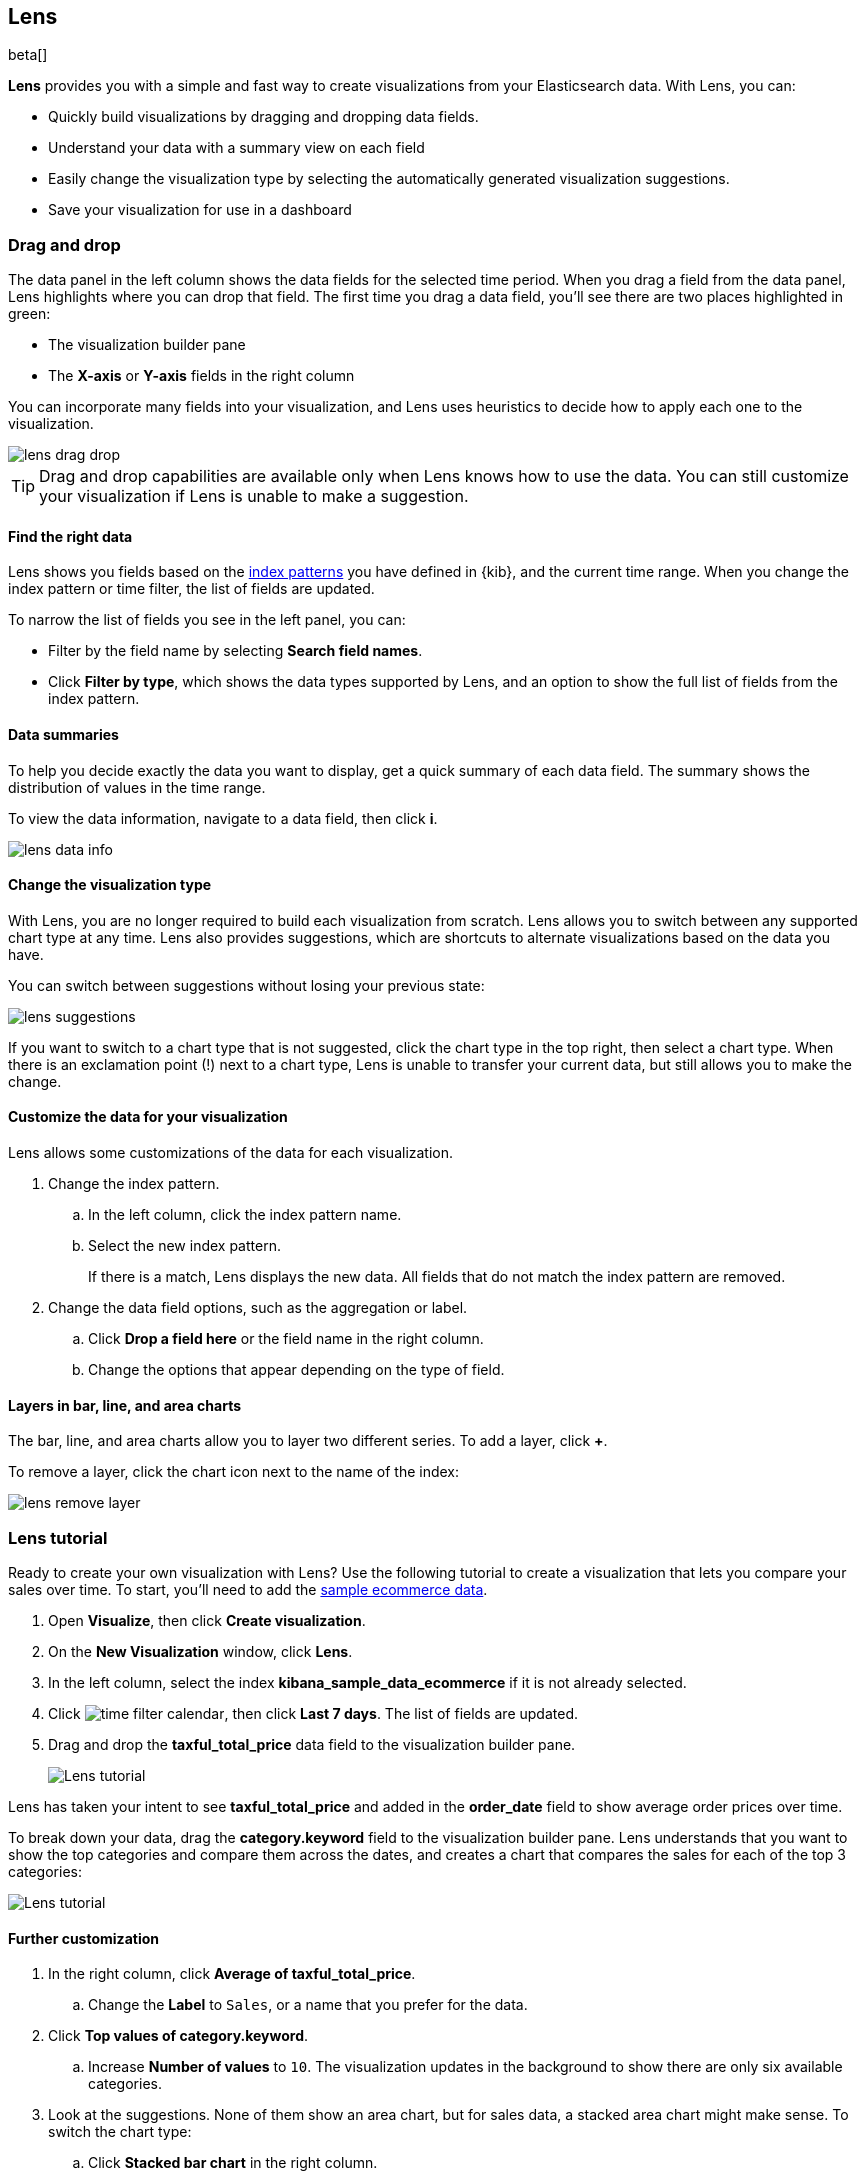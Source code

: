 [role="xpack"]
[[lens]]
== Lens

beta[]

*Lens* provides you with a simple and fast way to create visualizations from your Elasticsearch data. With Lens, you can:

* Quickly build visualizations by dragging and dropping data fields.

* Understand your data with a summary view on each field

* Easily change the visualization type by selecting the automatically generated visualization suggestions.

* Save your visualization for use in a dashboard

[float]
[[drag-drop]]
=== Drag and drop

The data panel in the left column shows the data fields for the selected time period. When
you drag a field from the data panel, Lens highlights where you can drop that field. The first time you drag a data field,
you'll see there are two places highlighted in green:

* The visualization builder pane

* The *X-axis* or *Y-axis* fields in the right column

You can incorporate many fields into your visualization, and Lens uses heuristics to decide how
to apply each one to the visualization.

[role="screenshot"]
image::images/lens_drag_drop.gif[]

TIP: Drag and drop capabilities are available only when Lens knows how to use the data. You can still customize
your visualization if Lens is unable to make a suggestion.

[float]
[[apply-lens-filters]]
==== Find the right data

Lens shows you fields based on the <<index-patterns, index patterns>> you have defined in
{kib}, and the current time range. When you change the index pattern or time filter,
the list of fields are updated.

To narrow the list of fields you see in the left panel, you can:

* Filter by the field name by selecting *Search field names*.

* Click *Filter by type*, which shows the data types supported by Lens, and an option
to show the full list of fields from the index pattern.

[float]
[[view-data-summaries]]
==== Data summaries

To help you decide exactly the data you want to display, get a quick summary of each data field.
The summary shows the distribution of values in the time range.

To view the data information, navigate to a data field, then click *i*.

[role="screenshot"]
image::images/lens_data_info.gif[]

[float]
[[change-the-visualization-type]]
==== Change the visualization type

With Lens, you are no longer required to build each visualization from scratch. Lens allows
you to switch between any supported chart type at any time. Lens also provides
suggestions, which are shortcuts to alternate visualizations based on the data you have.

You can switch between suggestions without losing your previous state:

[role="screenshot"]
image::images/lens_suggestions.gif[]

If you want to switch to a chart type that is not suggested, click the chart type in the
top right, then select a chart type. When there is an exclamation point (!)
next to a chart type, Lens is unable to transfer your current data, but
still allows you to make the change.

[float]
[[customize-operation]]
==== Customize the data for your visualization

Lens allows some customizations of the data for each visualization.

. Change the index pattern.

.. In the left column, click the index pattern name.

.. Select the new index pattern.
+
If there is a match, Lens displays the new data. All fields that do not match the index pattern are removed.

. Change the data field options, such as the aggregation or label.

.. Click *Drop a field here* or the field name in the right column.

.. Change the options that appear depending on the type of field.

[float]
[[layers]]
==== Layers in bar, line, and area charts

The bar, line, and area charts allow you to layer two different series. To add a layer, click *+*.

To remove a layer, click the chart icon next to the name of the index:

[role="screenshot"]
image::images/lens_remove_layer.png[]

[float]
[[lens-tutorial]]
=== Lens tutorial

Ready to create your own visualization with Lens? Use the following tutorial to create a visualization that
lets you compare your sales over time. To start, you'll need to add the <<add-sample-data, sample ecommerce data>>.

. Open *Visualize*, then click *Create visualization*.

. On the *New Visualization* window, click *Lens*.

. In the left column, select the index *kibana_sample_data_ecommerce* if it is not already selected.

. Click image:images/time-filter-calendar.png[], then click *Last 7 days*. The list of fields are updated.

. Drag and drop the *taxful_total_price* data field to the visualization builder pane.
+
[role="screenshot"]
image::images/lens_tutorial_1.png[Lens tutorial]

Lens has taken your intent to see *taxful_total_price* and added in the *order_date* field to show
average order prices over time.

To break down your data, drag the *category.keyword* field to the visualization builder pane. Lens
understands that you want to show the top categories and compare them across the dates,
and creates a chart that compares the sales for each of the top 3 categories:

[role="screenshot"]
image::images/lens_tutorial_2.png[Lens tutorial]

[float]
[[customize-lens-visualization]]
==== Further customization

. In the right column, click *Average of taxful_total_price*.

.. Change the *Label* to `Sales`, or a name that you prefer for the data.

. Click *Top values of category.keyword*.

.. Increase *Number of values* to `10`. The visualization updates in the background to show there are only
six available categories.

. Look at the suggestions. None of them show an area chart, but for sales data, a stacked area chart
might make sense. To switch the chart type:

.. Click *Stacked bar chart* in the right column.

.. Click *Stacked area*.
+
[role="screenshot"]
image::images/lens_tutorial_3.png[Lens tutorial]
